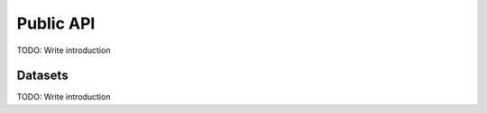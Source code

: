 Public API
==========

TODO: Write introduction

Datasets
--------

TODO: Write introduction

.. autosummary::
    :toctree: _autodoc/GeoEco
    :template: autosummary/module.rst
    :recursive:

    GeoEco.Datasets
    GeoEco.Datasets.Collections
    GeoEco.Datasets.GDAL
